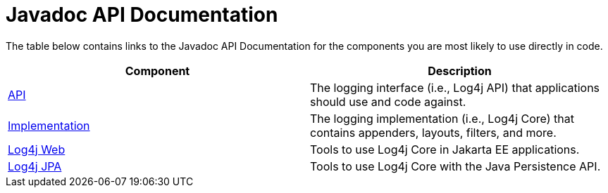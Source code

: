////
Licensed to the Apache Software Foundation (ASF) under one or more
    contributor license agreements.  See the NOTICE file distributed with
    this work for additional information regarding copyright ownership.
    The ASF licenses this file to You under the Apache License, Version 2.0
    (the "License"); you may not use this file except in compliance with
    the License.  You may obtain a copy of the License at

         http://www.apache.org/licenses/LICENSE-2.0

    Unless required by applicable law or agreed to in writing, software
    distributed under the License is distributed on an "AS IS" BASIS,
    WITHOUT WARRANTIES OR CONDITIONS OF ANY KIND, either express or implied.
    See the License for the specific language governing permissions and
    limitations under the License.
////
= Javadoc API Documentation

The table below contains links to the Javadoc API Documentation for the components you are most likely to use directly in code.

|===
| Component | Description

| link:javadoc/log4j-api/index.html[API]
| The logging interface (i.e., Log4j API) that applications should use and code against.

| link:javadoc/log4j-core/index.html[Implementation]
| The logging implementation (i.e., Log4j Core) that contains appenders, layouts, filters, and more.

| link:javadoc/log4j-jakarta-web/index.html[Log4j Web]
| Tools to use Log4j Core in Jakarta EE applications.

| link:javadoc/log4j-jpa/index.html[Log4j JPA]
| Tools to use Log4j Core with the Java Persistence API.
|===
